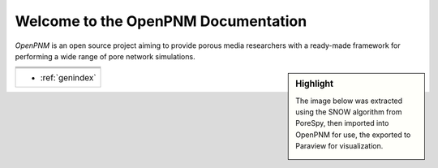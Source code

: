 .. _front_page:

################################################################################
Welcome to the OpenPNM Documentation
################################################################################

*OpenPNM* is an open source project aiming to provide porous media researchers with a ready-made framework for performing a wide range of pore network simulations.


.. sidebar:: Highlight

    The image below was extracted using the SNOW algorithm from PoreSpy, then
    imported into OpenPNM for use, the exported to Paraview for visualization.

    .. image:: /../docs/static/images/extracted_berea.png
        :width: 400px
        :align: center

+------------------------------------------------------------------------------+
|.. toctree::                                                                  |
|    :maxdepth: 2                                                              |
|                                                                              |
|    getting_started/index.rst                                                 |
+------------------------------------------------------------------------------+
|.. toctree::                                                                  |
|    :maxdepth: 2                                                              |
|                                                                              |
|    userguide/index.rst                                                       |
+------------------------------------------------------------------------------+
|.. toctree::                                                                  |
|    :maxdepth: 1                                                              |
|                                                                              |
|    modules/index.rst                                                         |
+------------------------------------------------------------------------------+
|* :ref:`genindex`                                                             |
+------------------------------------------------------------------------------+

